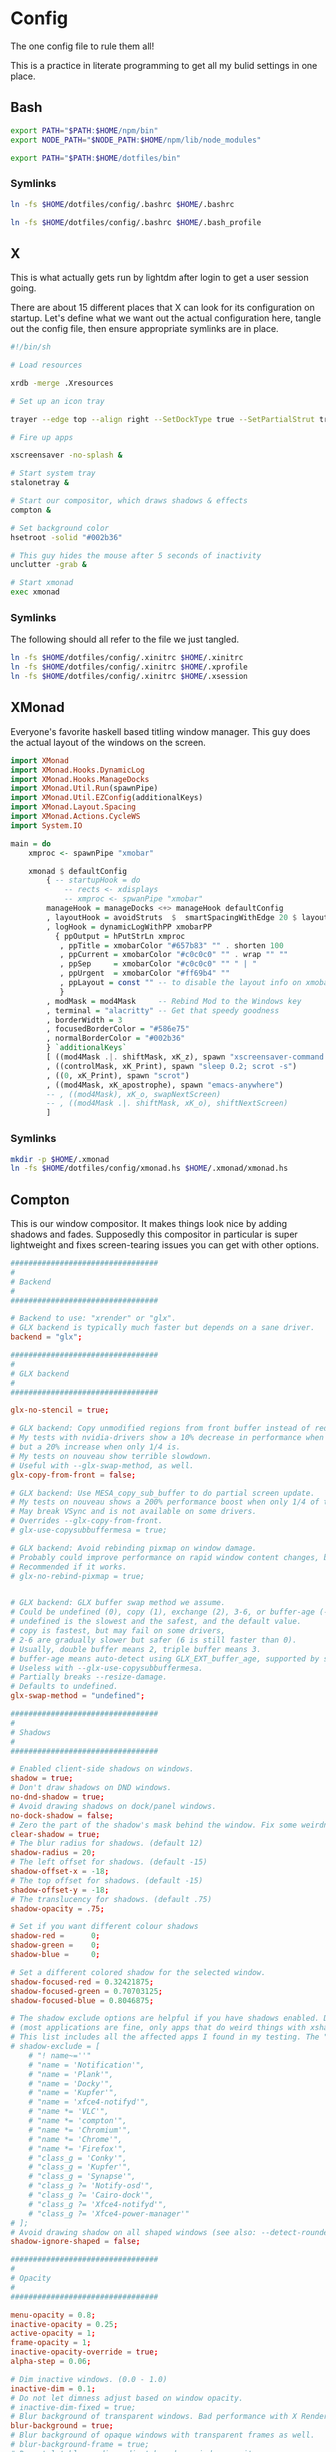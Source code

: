 * Config
  
The one config file to rule them all!

This is a practice in literate programming to get all my bulid settings in one place.

** Bash

#+BEGIN_SRC bash :tangle config/.bashrc
  export PATH="$PATH:$HOME/npm/bin"
  export NODE_PATH="$NODE_PATH:$HOME/npm/lib/node_modules"

  export PATH="$PATH:$HOME/dotfiles/bin"
#+END_SRC

*** Symlinks
    
#+BEGIN_SRC sh :tangle config/make_symlinks.sh :noweb yes
  ln -fs $HOME/dotfiles/config/.bashrc $HOME/.bashrc

  ln -fs $HOME/dotfiles/config/.bashrc $HOME/.bash_profile
#+END_SRC
** X
   
This is what actually gets run by lightdm after login to get a user session going.
   
There are about 15 different places that X can look for its configuration on startup. Let's define what we want out the actual configuration here, tangle out the config file, then ensure appropriate symlinks are in place.

#+BEGIN_SRC sh :tangle config/.xinitrc :noweb yes
  #!/bin/sh

  # Load resources

  xrdb -merge .Xresources

  # Set up an icon tray

  trayer --edge top --align right --SetDockType true --SetPartialStrut true --expand true --width 10 --transparent true --tint 0x191970 --height 12 &

  # Fire up apps

  xscreensaver -no-splash &

  # Start system tray
  stalonetray &

  # Start our compositor, which draws shadows & effects
  compton &

  # Set background color
  hsetroot -solid "#002b36"

  # This guy hides the mouse after 5 seconds of inactivity
  unclutter -grab &

  # Start xmonad
  exec xmonad
#+END_SRC

*** Symlinks

The following should all refer to the file we just tangled.

#+BEGIN_SRC sh :tangle config/make_symlinks.sh :noweb yes
  ln -fs $HOME/dotfiles/config/.xinitrc $HOME/.xinitrc
  ln -fs $HOME/dotfiles/config/.xinitrc $HOME/.xprofile
  ln -fs $HOME/dotfiles/config/.xinitrc $HOME/.xsession
#+END_SRC

** XMonad

Everyone's favorite haskell based titling window manager.
This guy does the actual layout of the windows on the screen.

#+BEGIN_SRC haskell :tangle config/xmonad.hs :noweb yes
  import XMonad
  import XMonad.Hooks.DynamicLog
  import XMonad.Hooks.ManageDocks
  import XMonad.Util.Run(spawnPipe)
  import XMonad.Util.EZConfig(additionalKeys)
  import XMonad.Layout.Spacing
  import XMonad.Actions.CycleWS
  import System.IO

  main = do
      xmproc <- spawnPipe "xmobar"

      xmonad $ defaultConfig
          { -- startupHook = do
              -- rects <- xdisplays
              -- xmproc <- spwanPipe "xmobar"
          manageHook = manageDocks <+> manageHook defaultConfig
          , layoutHook = avoidStruts  $  smartSpacingWithEdge 20 $ layoutHook defaultConfig
          , logHook = dynamicLogWithPP xmobarPP
            { ppOutput = hPutStrLn xmproc
             , ppTitle = xmobarColor "#657b83" "" . shorten 100
             , ppCurrent = xmobarColor "#c0c0c0" "" . wrap "" ""
             , ppSep     = xmobarColor "#c0c0c0" "" " | "
             , ppUrgent  = xmobarColor "#ff69b4" ""
             , ppLayout = const "" -- to disable the layout info on xmobar
             }
          , modMask = mod4Mask     -- Rebind Mod to the Windows key
          , terminal = "alacritty" -- Get that speedy goodness
          , borderWidth = 3
          , focusedBorderColor = "#586e75"
          , normalBorderColor = "#002b36"
          } `additionalKeys`
          [ ((mod4Mask .|. shiftMask, xK_z), spawn "xscreensaver-command -lock; xset dpms force off")
          , ((controlMask, xK_Print), spawn "sleep 0.2; scrot -s")
          , ((0, xK_Print), spawn "scrot")
          , ((mod4Mask, xK_apostrophe), spawn "emacs-anywhere")
          -- , ((mod4Mask), xK_o, swapNextScreen)
          -- , ((mod4Mask .|. shiftMask, xK_o), shiftNextScreen)
          ]

#+END_SRC

*** Symlinks
    
#+BEGIN_SRC sh :tangle config/make_symlinks.sh :noweb yes
  mkdir -p $HOME/.xmonad
  ln -fs $HOME/dotfiles/config/xmonad.hs $HOME/.xmonad/xmonad.hs
#+END_SRC

** Compton
   
This is our window compositor. It makes things look nice by adding shadows and fades. Supposedly this compositor in particular is super lightweight and fixes screen-tearing issues you can get with other options.

#+BEGIN_SRC conf :tangle config/compton.conf
  #################################
  #
  # Backend
  #
  #################################

  # Backend to use: "xrender" or "glx".
  # GLX backend is typically much faster but depends on a sane driver.
  backend = "glx";

  #################################
  #
  # GLX backend
  #
  #################################

  glx-no-stencil = true;

  # GLX backend: Copy unmodified regions from front buffer instead of redrawing them all.
  # My tests with nvidia-drivers show a 10% decrease in performance when the whole screen is modified,
  # but a 20% increase when only 1/4 is.
  # My tests on nouveau show terrible slowdown.
  # Useful with --glx-swap-method, as well.
  glx-copy-from-front = false;

  # GLX backend: Use MESA_copy_sub_buffer to do partial screen update.
  # My tests on nouveau shows a 200% performance boost when only 1/4 of the screen is updated.
  # May break VSync and is not available on some drivers.
  # Overrides --glx-copy-from-front.
  # glx-use-copysubbuffermesa = true;

  # GLX backend: Avoid rebinding pixmap on window damage.
  # Probably could improve performance on rapid window content changes, but is known to break things on some drivers (LLVMpipe).
  # Recommended if it works.
  # glx-no-rebind-pixmap = true;


  # GLX backend: GLX buffer swap method we assume.
  # Could be undefined (0), copy (1), exchange (2), 3-6, or buffer-age (-1).
  # undefined is the slowest and the safest, and the default value.
  # copy is fastest, but may fail on some drivers,
  # 2-6 are gradually slower but safer (6 is still faster than 0).
  # Usually, double buffer means 2, triple buffer means 3.
  # buffer-age means auto-detect using GLX_EXT_buffer_age, supported by some drivers.
  # Useless with --glx-use-copysubbuffermesa.
  # Partially breaks --resize-damage.
  # Defaults to undefined.
  glx-swap-method = "undefined";

  #################################
  #
  # Shadows
  #
  #################################

  # Enabled client-side shadows on windows.
  shadow = true;
  # Don't draw shadows on DND windows.
  no-dnd-shadow = true;
  # Avoid drawing shadows on dock/panel windows.
  no-dock-shadow = false;
  # Zero the part of the shadow's mask behind the window. Fix some weirdness with ARGB windows.
  clear-shadow = true;
  # The blur radius for shadows. (default 12)
  shadow-radius = 20;
  # The left offset for shadows. (default -15)
  shadow-offset-x = -18;
  # The top offset for shadows. (default -15)
  shadow-offset-y = -18;
  # The translucency for shadows. (default .75)
  shadow-opacity = .75;

  # Set if you want different colour shadows
  shadow-red =      0;
  shadow-green =    0;
  shadow-blue =     0;

  # Set a different colored shadow for the selected window.
  shadow-focused-red = 0.32421875;
  shadow-focused-green = 0.70703125;
  shadow-focused-blue = 0.8046875;

  # The shadow exclude options are helpful if you have shadows enabled. Due to the way compton draws its shadows, certain applications will have visual glitches
  # (most applications are fine, only apps that do weird things with xshapes or argb are affected).
  # This list includes all the affected apps I found in my testing. The "! name~=''" part excludes shadows on any "Unknown" windows, this prevents a visual glitch with the XFWM alt tab switcher.
  # shadow-exclude = [
      # "! name~=''"
      # "name = 'Notification'",
      # "name = 'Plank'",
      # "name = 'Docky'",
      # "name = 'Kupfer'",
      # "name = 'xfce4-notifyd'",
      # "name *= 'VLC'",
      # "name *= 'compton'",
      # "name *= 'Chromium'",
      # "name *= 'Chrome'",
      # "name *= 'Firefox'",
      # "class_g = 'Conky'",
      # "class_g = 'Kupfer'",
      # "class_g = 'Synapse'",
      # "class_g ?= 'Notify-osd'",
      # "class_g ?= 'Cairo-dock'",
      # "class_g ?= 'Xfce4-notifyd'",
      # "class_g ?= 'Xfce4-power-manager'"
  # ];
  # Avoid drawing shadow on all shaped windows (see also: --detect-rounded-corners)
  shadow-ignore-shaped = false;

  #################################
  #
  # Opacity
  #
  #################################

  menu-opacity = 0.8;
  inactive-opacity = 0.25;
  active-opacity = 1;
  frame-opacity = 1;
  inactive-opacity-override = true;
  alpha-step = 0.06;

  # Dim inactive windows. (0.0 - 1.0)
  inactive-dim = 0.1;
  # Do not let dimness adjust based on window opacity.
  # inactive-dim-fixed = true;
  # Blur background of transparent windows. Bad performance with X Render backend. GLX backend is preferred.
  blur-background = true;
  # Blur background of opaque windows with transparent frames as well.
  # blur-background-frame = true;
  # Do not let blur radius adjust based on window opacity.
  blur-background-fixed = false;
  blur-background-exclude = [
      "window_type = 'dock'",
      "window_type = 'desktop'"
  ];
  blur-kern = "7x7box";

  #################################
  #
  # Fading
  #
  #################################

  # Fade windows during opacity changes.
  fading = true;
  # The time between steps in a fade in milliseconds. (default 10).
  fade-delta = 10;
  # Opacity change between steps while fading in. (default 0.028).
  fade-in-step = 0.03;
  # Opacity change between steps while fading out. (default 0.03).
  fade-out-step = 0.03;
  # Fade windows in/out when opening/closing
  # no-fading-openclose = true;

  # Specify a list of conditions of windows that should not be faded.
  fade-exclude = [ ];

  #################################
  #
  # Other
  #
  #################################

  # Try to detect WM windows and mark them as active.
  mark-wmwin-focused = true;
  # Mark all non-WM but override-redirect windows active (e.g. menus).
  mark-ovredir-focused = true;
  # Use EWMH _NET_WM_ACTIVE_WINDOW to determine which window is focused instead of using FocusIn/Out events.
  # Usually more reliable but depends on a EWMH-compliant WM.
  use-ewmh-active-win = true;
  # Detect rounded corners and treat them as rectangular when --shadow-ignore-shaped is on.
  detect-rounded-corners = true;

  # Detect _NET_WM_OPACITY on client windows, useful for window managers not passing _NET_WM_OPACITY of client windows to frame windows.
  # This prevents opacity being ignored for some apps.
  # For example without this enabled my xfce4-notifyd is 100% opacity no matter what.
  detect-client-opacity = true;

  # Specify refresh rate of the screen.
  # If not specified or 0, compton will try detecting this with X RandR extension.
  refresh-rate = 0;

  # Set VSync method. VSync methods currently available:
  # none: No VSync
  # drm: VSync with DRM_IOCTL_WAIT_VBLANK. May only work on some drivers.
  # opengl: Try to VSync with SGI_video_sync OpenGL extension. Only work on some drivers.
  # opengl-oml: Try to VSync with OML_sync_control OpenGL extension. Only work on some drivers.
  # opengl-swc: Try to VSync with SGI_swap_control OpenGL extension. Only work on some drivers. Works only with GLX backend. Known to be most effective on many drivers. Does not actually control paint timing, only buffer swap is affected, so it doesn’t have the effect of --sw-opti unlike other methods. Experimental.
  # opengl-mswc: Try to VSync with MESA_swap_control OpenGL extension. Basically the same as opengl-swc above, except the extension we use.
  # (Note some VSync methods may not be enabled at compile time.)
  vsync = "opengl-swc";

  # Enable DBE painting mode, intended to use with VSync to (hopefully) eliminate tearing.
  # Reported to have no effect, though.
  dbe = false;
  # Painting on X Composite overlay window. Recommended.
  paint-on-overlay = true;

  # Limit compton to repaint at most once every 1 / refresh_rate second to boost performance.
  # This should not be used with --vsync drm/opengl/opengl-oml as they essentially does --sw-opti's job already,
  # unless you wish to specify a lower refresh rate than the actual value.
  sw-opti = false;

  # Unredirect all windows if a full-screen opaque window is detected, to maximize performance for full-screen windows, like games.
  # Known to cause flickering when redirecting/unredirecting windows.
  # paint-on-overlay may make the flickering less obvious.
  unredir-if-possible = true;

  # Specify a list of conditions of windows that should always be considered focused.
  focus-exclude = [ ];

  # Use WM_TRANSIENT_FOR to group windows, and consider windows in the same group focused at the same time.
  detect-transient = true;
  # Use WM_CLIENT_LEADER to group windows, and consider windows in the same group focused at the same time.
  # WM_TRANSIENT_FOR has higher priority if --detect-transient is enabled, too.
  detect-client-leader = true;

  #################################
  #
  # Window type settings
  #
  #################################

  wintypes:
  {
      tooltip =
      {
          # fade: Fade the particular type of windows.
          fade = true;
          # shadow: Give those windows shadow
          shadow = false;
          # opacity: Default opacity for the type of windows.
          opacity = 0.85;
          # focus: Whether to always consider windows of this type focused.
          focus = true;
      };
  };
#+END_SRC

*** Symlinks
    
#+BEGIN_SRC sh :tangle config/make_symlinks.sh :noweb yes
  ln -fs $HOME/dotfiles/config/compton.conf $HOME/.config/compton.conf
#+END_SRC

** Alacritty

This is our GPU accelerated terminal emulator.

Keeps it very fast and simple, just the way we like it.

Written in rust. Building this was my first real exposure to the language. The build took a lot longer than I expected and the compiler threw out some language warnings about unnecessary parentheses.

#+BEGIN_SRC yaml :tangle config/alacritty.yml :noweb yes

  # Any items in the `env` entry below will be added as
  # environment variables. Some entries may override variables
  # set by alacritty it self.
  env:
    # TERM env customization.
    #
    # If this property is not set, alacritty will set it to xterm-256color.
    #
    # Note that some xterm terminfo databases don't declare support for italics.
    # You can verify this by checking for the presence of `smso` and `sitm` in
    # `infocmp xterm-256color`.
    # TERM: xterm-256color-italic
    TERM: xterm-256color

  # Window dimensions in character columns and lines
  # (changes require restart)
  window.dimensions:
    columns: 95
    lines: 75

  # Adds this many blank pixels of padding around the window
  # Units are physical pixels; this is not DPI aware.
  # (change requires restart)
  window.padding:
    x: 2
    y: 2

  # The FreeType rasterizer needs to know the device DPI for best results
  # (changes require restart)
  dpi:
    x: 220.0
    y: 220.0
    # x: 96.0
    # y: 96.0

  # Display tabs using this many cells (changes require restart)
  tabspaces: 8

  # When true, bold text is drawn using the bright variant of colors.
  draw_bold_text_with_bright_colors: true

  # Font configuration (changes require restart)
  font:
    # The normal (roman) font face to use.
    normal:
      family: "Fira Code Retina" # should be "Menlo" or something on macOS.
      # Style can be specified to pick a specific face.
      style: Retina

    # The bold font face
    bold:
      family: "Fira Code Retina" # should be "Menlo" or something on macOS.
      # Style can be specified to pick a specific face.
      style: Bold

    # The italic font face
    italic:
      family: "Fira Code Retina" # should be "Menlo" or something on macOS.
      # Style can be specified to pick a specific face.
      # style: Italic

    # Point size of the font
    size: 12.0

    # Offset is the extra space around each character. offset.y can be thought of
    # as modifying the linespacing, and offset.x as modifying the letter spacing.
    offset:
      x: 0
      y: 0

    # Glyph offset determines the locations of the glyphs within their cells with
    # the default being at the bottom. Increase the x offset to move the glyph to
    # the right, increase the y offset to move the glyph upward.
    glyph_offset:
      x: 0
      y: 0

    # OS X only: use thin stroke font rendering. Thin strokes are suitable
    # for retina displays, but for non-retina you probably want this set to
    # false.
    use_thin_strokes: true

  # Should display the render timer
  render_timer: false

  # Use custom cursor colors. If true, display the cursor in the cursor.foreground
  # and cursor.background colors, otherwise invert the colors of the cursor.
  custom_cursor_colors: false

  # Colors

  # Colors (Solarized Dark)
  colors:
    # Default colors
    primary:
      background: '0x002b36'
      foreground: '0x839496'

    # Normal colors
    normal:
      black:   '0x073642'
      red:     '0xdc322f'
      green:   '0x859900'
      yellow:  '0xb58900'
      blue:    '0x268bd2'
      magenta: '0xd33682'
      cyan:    '0x2aa198'
      white:   '0xeee8d5'

    # Bright colors
    bright:
      black:   '0x002b36'
      red:     '0xcb4b16'
      green:   '0x586e75'
      yellow:  '0x657b83'
      blue:    '0x839496'
      magenta: '0x6c71c4'
      cyan:    '0x93a1a1'
      white:   '0xfdf6e3'

  # Colors (Solarized Light)
  # colors:
  #   # Default colours
  #   primary:
  #     background: '0xffffff'
  #     foreground: '0x2e2e2d'

  #   # Colors the cursor will use if `custom_cursor_colors` is true
  #   cursor:
  #     text: '0x2e2e2d'
  #     # text: '0x000000'
  #     cursor: '0xffffff'

  #   # Normal colors
  #   normal:
  #     black:   '0x000000'
  #     red:     '0xc62828'
  #     green:   '0x558b2f'
  #     yellow:  '0xf9a825'
  #     blue:    '0x1565c0'
  #     magenta: '0x6a1e9a'
  #     cyan:    '0x00838f'
  #     white:   '0xf2f2f2'

  #   # Bright colors
  #   bright:
  #     black:   '0x545454'
  #     red:     '0xef5350'
  #     green:   '0x8bc34a'
  #     yellow:  '0xffeb3b'
  #     blue:    '0x64b5f6'
  #     magenta: '0xba68c8'
  #     cyan:    '0x26c6da'
  #     white:   '0xe0e0e0'

  #   # Dim colors (Optional)
  #   dim:
  #     black:   '0x333333'
  #     red:     '0xf2777a'
  #     green:   '0x99cc99'
  #     yellow:  '0xffcc66'
  #     blue:    '0x6699cc'
  #     magenta: '0xcc99cc'
  #     cyan:    '0x66cccc'
  #     white:   '0xdddddd'

    # Tomorrow Night Bright
    # primary:
    #   background: '0x000000'
    #   foreground: '0xeaeaea'
    #
    # cursor:
    #   text: '0x000000'
    #   cursor: '0xffffff'
    #
    # normal:
    #   black:   '0x000000'
    #   red:     '0xd54e53'
    #   green:   '0xb9ca4a'
    #   yellow:  '0xe6c547'
    #   blue:    '0x7aa6da'
    #   magenta: '0xc397d8'
    #   cyan:    '0x70c0ba'
    #   white:   '0xffffff'
    #
    # bright:
    #   black:   '0x666666'
    #   red:     '0xff3334'
    #   green:   '0x9ec400'
    #   yellow:  '0xe7c547'
    #   blue:    '0x7aa6da'
    #   magenta: '0xb77ee0'
    #   cyan:    '0x54ced6'
    #   white:   '0xffffff'

  # Visual Bell
  #
  # Any time the BEL code is received, Alacritty "rings" the visual bell. Once
  # rung, the terminal background will be set to white and transition back to the
  # default background color. You can control the rate of this transition by
  # setting the `duration` property (represented in milliseconds). You can also
  # configure the transition function by setting the `animation` property.
  #
  # Possible values for `animation`
  # `Ease`
  # `EaseOut`
  # `EaseOutSine`
  # `EaseOutQuad`
  # `EaseOutCubic`
  # `EaseOutQuart`
  # `EaseOutQuint`
  # `EaseOutExpo`
  # `EaseOutCirc`
  # `Linear`
  #
  # To completely disable the visual bell, set its duration to 0.
  #
  visual_bell:
    animation: EaseOutExpo
    duration: 0

  # Background opacity
  background_opacity: 1.0

  # Key bindings
  #
  # Each binding is defined as an object with some properties. Most of the
  # properties are optional. All of the alphabetical keys should have a letter for
  # the `key` value such as `V`. Function keys are probably what you would expect
  # as well (F1, F2, ..). The number keys above the main keyboard are encoded as
  # `Key1`, `Key2`, etc. Keys on the number pad are encoded `Number1`, `Number2`,
  # etc.  These all match the glutin::VirtualKeyCode variants.
  #
  # Possible values for `mods`
  # `Command`, `Super` refer to the super/command/windows key
  # `Control` for the control key
  # `Shift` for the Shift key
  # `Alt` and `Option` refer to alt/option
  #
  # mods may be combined with a `|`. For example, requiring control and shift
  # looks like:
  #
  # mods: Control|Shift
  #
  # The parser is currently quite sensitive to whitespace and capitalization -
  # capitalization must match exactly, and piped items must not have whitespace
  # around them.
  #
  # Either an `action`, `chars`, or `command` field must be present.
  #   `action` must be one of `Paste`, `PasteSelection`, `Copy`, or `Quit`.
  #   `chars` writes the specified string every time that binding is activated.
  #     These should generally be escape sequences, but they can be configured to
  #     send arbitrary strings of bytes.
  #   `command` must be a map containing a `program` string, and `args` array of
  #     strings. For example:
  #     - { ... , command: { program: "alacritty", args: ["-e", "vttest"] } }
  #
  # Want to add a binding (e.g. "PageUp") but are unsure what the X sequence
  # (e.g. "\x1b[5~") is? Open another terminal (like xterm) without tmux,
  # then run `showkey -a` to get the sequence associated to a key combination.
  #
  key_bindings:
    - { key: V,        mods: Command,       action: Paste                        }
    - { key: C,        mods: Command,       action: Copy                         }
    - { key: Q,        mods: Command,       action: Quit                         }
    - { key: Home,                          chars: "\x1bOH",   mode: AppCursor   }
    - { key: Home,                          chars: "\x1b[H",   mode: ~AppCursor  }
    - { key: End,                           chars: "\x1bOF",   mode: AppCursor   }
    - { key: End,                           chars: "\x1b[F",   mode: ~AppCursor  }
    - { key: Equals,   mods: Command,       action: IncreaseFontSize             }
    - { key: Minus,    mods: Command,       action: DecreaseFontSize             }
    - { key: Minus,    mods: Command|Shift, action: ResetFontSize                }
    - { key: PageUp,   mods: Shift,         chars: "\x1b[5;2~"                   }
    - { key: PageUp,   mods: Control,       chars: "\x1b[5;5~"                   }
    - { key: PageUp,                        chars: "\x1b[5~"                     }
    - { key: PageDown, mods: Shift,         chars: "\x1b[6;2~"                   }
    - { key: PageDown, mods: Control,       chars: "\x1b[6;5~"                   }
    - { key: PageDown,                      chars: "\x1b[6~"                     }
    - { key: Left,     mods: Shift,         chars: "\x1b[1;2D"                   }
    - { key: Left,     mods: Control,       chars: "\x1b[1;5D"                   }
    - { key: Left,     mods: Alt,           chars: "\x1b[1;3D"                   }
    - { key: Left,                          chars: "\x1b[D",   mode: ~AppCursor  }
    - { key: Left,                          chars: "\x1bOD",   mode: AppCursor   }
    - { key: Right,    mods: Shift,         chars: "\x1b[1;2C"                   }
    - { key: Right,    mods: Control,       chars: "\x1b[1;5C"                   }
    - { key: Right,    mods: Alt,           chars: "\x1b[1;3C"                   }
    - { key: Right,                         chars: "\x1b[C",   mode: ~AppCursor  }
    - { key: Right,                         chars: "\x1bOC",   mode: AppCursor   }
    - { key: Up,       mods: Shift,         chars: "\x1b[1;2A"                   }
    - { key: Up,       mods: Control,       chars: "\x1b[1;5A"                   }
    - { key: Up,       mods: Alt,           chars: "\x1b[1;3A"                   }
    - { key: Up,                            chars: "\x1b[A",   mode: ~AppCursor  }
    - { key: Up,                            chars: "\x1bOA",   mode: AppCursor   }
    - { key: Down,     mods: Shift,         chars: "\x1b[1;2B"                   }
    - { key: Down,     mods: Control,       chars: "\x1b[1;5B"                   }
    - { key: Down,     mods: Alt,           chars: "\x1b[1;3B"                   }
    - { key: Down,                          chars: "\x1b[B",   mode: ~AppCursor  }
    - { key: Down,                          chars: "\x1bOB",   mode: AppCursor   }
    - { key: Tab,      mods: Shift,         chars: "\x1b[Z"                      }
    - { key: F1,                            chars: "\x1bOP"                      }
    - { key: F2,                            chars: "\x1bOQ"                      }
    - { key: F3,                            chars: "\x1bOR"                      }
    - { key: F4,                            chars: "\x1bOS"                      }
    - { key: F5,                            chars: "\x1b[15~"                    }
    - { key: F6,                            chars: "\x1b[17~"                    }
    - { key: F7,                            chars: "\x1b[18~"                    }
    - { key: F8,                            chars: "\x1b[19~"                    }
    - { key: F9,                            chars: "\x1b[20~"                    }
    - { key: F10,                           chars: "\x1b[21~"                    }
    - { key: F11,                           chars: "\x1b[23~"                    }
    - { key: F12,                           chars: "\x1b[24~"                    }
    - { key: Back,                          chars: "\x7f"                        }
    - { key: Back,     mods: Alt,           chars: "\x1b\x7f"                    }
    - { key: Insert,                        chars: "\x1b[2~"                     }
    - { key: Delete,                        chars: "\x1b[3~"                     }

      # Open a new alacritty window
    - { key: N,        mods: Command,       command: { program: "/usr/bin/open", args: [ "-n", "/Users/trevor/Applications/Alacritty.app" ]} }

      # shortcuts for tmux. the leader key is control-b (0x02)
    - { key: W,        mods: Command,       chars: "\x02&"                       }  # close tab (kill)
    - { key: T,        mods: Command,       chars: "\x02c"                       }  # new tab
    - { key: RBracket, mods: Command|Shift, chars: "\x02n"                       }  # select next tab
    - { key: LBracket, mods: Command|Shift, chars: "\x02p"                       }  # select previous tab
    - { key: RBracket, mods: Command,       chars: "\x02o"                       }  # select next pane
    - { key: LBracket, mods: Command,       chars: "\x02;"                       }  # select last (previously used) pane
    - { key: F,        mods: Command,       chars: "\x02/"                       }  # search (upwards) (see tmux.conf)

  # Mouse bindings
  #
  # Currently doesn't support modifiers. Both the `mouse` and `action` fields must
  # be specified.
  #
  # Values for `mouse`:
  # - Middle
  # - Left
  # - Right
  # - Numeric identifier such as `5`
  #
  # Values for `action`:
  # - Paste
  # - PasteSelection
  # - Copy (TODO)
  mouse_bindings:
    - { mouse: Middle, action: PasteSelection }

  mouse:
    double_click: { threshold: 300 }
    triple_click: { threshold: 300 }

  selection:
    semantic_escape_chars: ",│`|:\"' ()[]{}<>"

  hide_cursor_when_typing: true

  # Live config reload (changes require restart)
  live_config_reload: true

  # Shell
  #
  # You can set shell.program to the path of your favorite shell, e.g. /bin/fish.
  # Entries in shell.args are passed unmodified as arguments to the shell.
  # shell:
    # program: /usr/local/homebrew/bin/fish
    # args:
      # - --command=tmux

  # vim: nospell
#+END_SRC

*** Symlinks
    
#+BEGIN_SRC sh :tangle config/make_symlinks.sh :noweb yes
  ln -fs $HOME/dotfiles/config/alacritty.yml $HOME/.config/alacritty/alacritty.yml
#+END_SRC

* Custom Launchers
  
These will add little scripts that mainly launch web pages as aliases.

Originally these were their own executable sh files that got added to ~$PATH~.

Actually looking much better to just add them as aliases to .bashrc

** Inbox

This'll ask firefox to open with a profile I have saved to my system that launches fullscreen with my inbox open.

#+BEGIN_SRC bash :tangle config/.bashrc
  alias inbox="google-chrome-stable --app=https://inbox.google.com"
#+END_SRC

** Reddit

#+BEGIN_SRC bash :tangle config/.bashrc
  alias reddit="google-chrome-stable --app=https://www.reddit.com"
#+END_SRC


** Play Music

#+BEGIN_SRC bash :tangle config/.bashrc
  alias music="google-chrome-stable --app=https://play.google.com/music/listen#/home"
#+END_SRC

** Youtube

#+BEGIN_SRC bash :tangle config/.bashrc
  alias youtube="google-chrome-stable --app=https://youtube.com"
#+END_SRC

** Hacker News

#+BEGIN_SRC bash :tangle config/.bashrc
  alias hnews="google-chrome-stable --app=https://news.ycombinator.com/"
#+END_SRC
